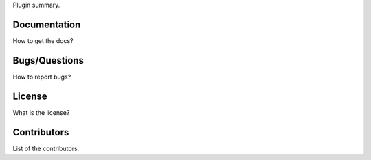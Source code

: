 
Plugin summary.

Documentation
-------------

How to get the docs?

Bugs/Questions
--------------

How to report bugs?

License
-------

What is the license?

Contributors
------------

List of the contributors.
